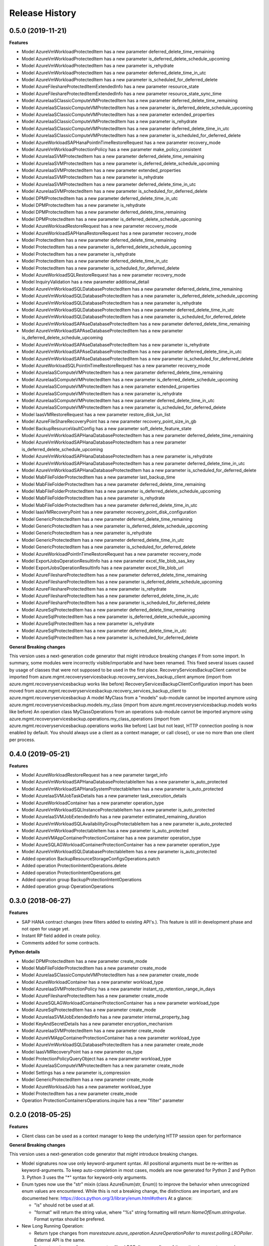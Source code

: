 .. :changelog:

Release History
===============

0.5.0 (2019-11-21)
++++++++++++++++++

**Features**

- Model AzureVmWorkloadProtectedItem has a new parameter deferred_delete_time_remaining
- Model AzureVmWorkloadProtectedItem has a new parameter is_deferred_delete_schedule_upcoming
- Model AzureVmWorkloadProtectedItem has a new parameter is_rehydrate
- Model AzureVmWorkloadProtectedItem has a new parameter deferred_delete_time_in_utc
- Model AzureVmWorkloadProtectedItem has a new parameter is_scheduled_for_deferred_delete
- Model AzureFileshareProtectedItemExtendedInfo has a new parameter resource_state
- Model AzureFileshareProtectedItemExtendedInfo has a new parameter resource_state_sync_time
- Model AzureIaaSClassicComputeVMProtectedItem has a new parameter deferred_delete_time_remaining
- Model AzureIaaSClassicComputeVMProtectedItem has a new parameter is_deferred_delete_schedule_upcoming
- Model AzureIaaSClassicComputeVMProtectedItem has a new parameter extended_properties
- Model AzureIaaSClassicComputeVMProtectedItem has a new parameter is_rehydrate
- Model AzureIaaSClassicComputeVMProtectedItem has a new parameter deferred_delete_time_in_utc
- Model AzureIaaSClassicComputeVMProtectedItem has a new parameter is_scheduled_for_deferred_delete
- Model AzureWorkloadSAPHanaPointInTimeRestoreRequest has a new parameter recovery_mode
- Model AzureVmWorkloadProtectionPolicy has a new parameter make_policy_consistent
- Model AzureIaaSVMProtectedItem has a new parameter deferred_delete_time_remaining
- Model AzureIaaSVMProtectedItem has a new parameter is_deferred_delete_schedule_upcoming
- Model AzureIaaSVMProtectedItem has a new parameter extended_properties
- Model AzureIaaSVMProtectedItem has a new parameter is_rehydrate
- Model AzureIaaSVMProtectedItem has a new parameter deferred_delete_time_in_utc
- Model AzureIaaSVMProtectedItem has a new parameter is_scheduled_for_deferred_delete
- Model DPMProtectedItem has a new parameter deferred_delete_time_in_utc
- Model DPMProtectedItem has a new parameter is_rehydrate
- Model DPMProtectedItem has a new parameter deferred_delete_time_remaining
- Model DPMProtectedItem has a new parameter is_deferred_delete_schedule_upcoming
- Model AzureWorkloadRestoreRequest has a new parameter recovery_mode
- Model AzureWorkloadSAPHanaRestoreRequest has a new parameter recovery_mode
- Model ProtectedItem has a new parameter deferred_delete_time_remaining
- Model ProtectedItem has a new parameter is_deferred_delete_schedule_upcoming
- Model ProtectedItem has a new parameter is_rehydrate
- Model ProtectedItem has a new parameter deferred_delete_time_in_utc
- Model ProtectedItem has a new parameter is_scheduled_for_deferred_delete
- Model AzureWorkloadSQLRestoreRequest has a new parameter recovery_mode
- Model InquiryValidation has a new parameter additional_detail
- Model AzureVmWorkloadSQLDatabaseProtectedItem has a new parameter deferred_delete_time_remaining
- Model AzureVmWorkloadSQLDatabaseProtectedItem has a new parameter is_deferred_delete_schedule_upcoming
- Model AzureVmWorkloadSQLDatabaseProtectedItem has a new parameter is_rehydrate
- Model AzureVmWorkloadSQLDatabaseProtectedItem has a new parameter deferred_delete_time_in_utc
- Model AzureVmWorkloadSQLDatabaseProtectedItem has a new parameter is_scheduled_for_deferred_delete
- Model AzureVmWorkloadSAPAseDatabaseProtectedItem has a new parameter deferred_delete_time_remaining
- Model AzureVmWorkloadSAPAseDatabaseProtectedItem has a new parameter is_deferred_delete_schedule_upcoming
- Model AzureVmWorkloadSAPAseDatabaseProtectedItem has a new parameter is_rehydrate
- Model AzureVmWorkloadSAPAseDatabaseProtectedItem has a new parameter deferred_delete_time_in_utc
- Model AzureVmWorkloadSAPAseDatabaseProtectedItem has a new parameter is_scheduled_for_deferred_delete
- Model AzureWorkloadSQLPointInTimeRestoreRequest has a new parameter recovery_mode
- Model AzureIaaSComputeVMProtectedItem has a new parameter deferred_delete_time_remaining
- Model AzureIaaSComputeVMProtectedItem has a new parameter is_deferred_delete_schedule_upcoming
- Model AzureIaaSComputeVMProtectedItem has a new parameter extended_properties
- Model AzureIaaSComputeVMProtectedItem has a new parameter is_rehydrate
- Model AzureIaaSComputeVMProtectedItem has a new parameter deferred_delete_time_in_utc
- Model AzureIaaSComputeVMProtectedItem has a new parameter is_scheduled_for_deferred_delete
- Model IaasVMRestoreRequest has a new parameter restore_disk_lun_list
- Model AzureFileShareRecoveryPoint has a new parameter recovery_point_size_in_gb
- Model BackupResourceVaultConfig has a new parameter soft_delete_feature_state
- Model AzureVmWorkloadSAPHanaDatabaseProtectedItem has a new parameter deferred_delete_time_remaining
- Model AzureVmWorkloadSAPHanaDatabaseProtectedItem has a new parameter is_deferred_delete_schedule_upcoming
- Model AzureVmWorkloadSAPHanaDatabaseProtectedItem has a new parameter is_rehydrate
- Model AzureVmWorkloadSAPHanaDatabaseProtectedItem has a new parameter deferred_delete_time_in_utc
- Model AzureVmWorkloadSAPHanaDatabaseProtectedItem has a new parameter is_scheduled_for_deferred_delete
- Model MabFileFolderProtectedItem has a new parameter last_backup_time
- Model MabFileFolderProtectedItem has a new parameter deferred_delete_time_remaining
- Model MabFileFolderProtectedItem has a new parameter is_deferred_delete_schedule_upcoming
- Model MabFileFolderProtectedItem has a new parameter is_rehydrate
- Model MabFileFolderProtectedItem has a new parameter deferred_delete_time_in_utc
- Model IaasVMRecoveryPoint has a new parameter recovery_point_disk_configuration
- Model GenericProtectedItem has a new parameter deferred_delete_time_remaining
- Model GenericProtectedItem has a new parameter is_deferred_delete_schedule_upcoming
- Model GenericProtectedItem has a new parameter is_rehydrate
- Model GenericProtectedItem has a new parameter deferred_delete_time_in_utc
- Model GenericProtectedItem has a new parameter is_scheduled_for_deferred_delete
- Model AzureWorkloadPointInTimeRestoreRequest has a new parameter recovery_mode
- Model ExportJobsOperationResultInfo has a new parameter excel_file_blob_sas_key
- Model ExportJobsOperationResultInfo has a new parameter excel_file_blob_url
- Model AzureFileshareProtectedItem has a new parameter deferred_delete_time_remaining
- Model AzureFileshareProtectedItem has a new parameter is_deferred_delete_schedule_upcoming
- Model AzureFileshareProtectedItem has a new parameter is_rehydrate
- Model AzureFileshareProtectedItem has a new parameter deferred_delete_time_in_utc
- Model AzureFileshareProtectedItem has a new parameter is_scheduled_for_deferred_delete
- Model AzureSqlProtectedItem has a new parameter deferred_delete_time_remaining
- Model AzureSqlProtectedItem has a new parameter is_deferred_delete_schedule_upcoming
- Model AzureSqlProtectedItem has a new parameter is_rehydrate
- Model AzureSqlProtectedItem has a new parameter deferred_delete_time_in_utc
- Model AzureSqlProtectedItem has a new parameter is_scheduled_for_deferred_delete

**General Breaking changes**

This version uses a next-generation code generator that might introduce breaking changes if from some import. In summary, some modules were incorrectly visible/importable and have been renamed. This fixed several issues caused by usage of classes that were not supposed to be used in the first place.
RecoveryServicesBackupClient cannot be imported from azure.mgmt.recoveryservicesbackup.recovery_services_backup_client anymore (import from azure.mgmt.recoveryservicesbackup works like before)
RecoveryServicesBackupClientConfiguration import has been moved from azure.mgmt.recoveryservicesbackup.recovery_services_backup_client to azure.mgmt.recoveryservicesbackup
A model MyClass from a "models" sub-module cannot be imported anymore using azure.mgmt.recoveryservicesbackup.models.my_class (import from azure.mgmt.recoveryservicesbackup.models works like before)
An operation class MyClassOperations from an operations sub-module cannot be imported anymore using azure.mgmt.recoveryservicesbackup.operations.my_class_operations (import from azure.mgmt.recoveryservicesbackup.operations works like before)
Last but not least, HTTP connection pooling is now enabled by default. You should always use a client as a context manager, or call close(), or use no more than one client per process.

0.4.0 (2019-05-21)
++++++++++++++++++

**Features**

- Model AzureWorkloadRestoreRequest has a new parameter target_info
- Model AzureVmWorkloadSAPHanaDatabaseProtectableItem has a new parameter is_auto_protected
- Model AzureVmWorkloadSAPHanaSystemProtectableItem has a new parameter is_auto_protected
- Model AzureIaaSVMJobTaskDetails has a new parameter task_execution_details
- Model AzureWorkloadContainer has a new parameter operation_type
- Model AzureVmWorkloadSQLInstanceProtectableItem has a new parameter is_auto_protected
- Model AzureIaaSVMJobExtendedInfo has a new parameter estimated_remaining_duration
- Model AzureVmWorkloadSQLAvailabilityGroupProtectableItem has a new parameter is_auto_protected
- Model AzureVmWorkloadProtectableItem has a new parameter is_auto_protected
- Model AzureVMAppContainerProtectionContainer has a new parameter operation_type
- Model AzureSQLAGWorkloadContainerProtectionContainer has a new parameter operation_type
- Model AzureVmWorkloadSQLDatabaseProtectableItem has a new parameter is_auto_protected
- Added operation BackupResourceStorageConfigsOperations.patch
- Added operation ProtectionIntentOperations.delete
- Added operation ProtectionIntentOperations.get
- Added operation group BackupProtectionIntentOperations
- Added operation group OperationOperations

0.3.0 (2018-06-27)
++++++++++++++++++

**Features**

- SAP HANA contract changes (new filters added to existing API's.). This feature is still in development phase and not open for usage yet.
- Instant RP field added in create policy.
- Comments added for some contracts.

**Python details**

- Model DPMProtectedItem has a new parameter create_mode
- Model MabFileFolderProtectedItem has a new parameter create_mode
- Model AzureIaaSClassicComputeVMProtectedItem has a new parameter create_mode
- Model AzureWorkloadContainer has a new parameter workload_type
- Model AzureIaaSVMProtectionPolicy has a new parameter instant_rp_retention_range_in_days
- Model AzureFileshareProtectedItem has a new parameter create_mode
- Model AzureSQLAGWorkloadContainerProtectionContainer has a new parameter workload_type
- Model AzureSqlProtectedItem has a new parameter create_mode
- Model AzureIaaSVMJobExtendedInfo has a new parameter internal_property_bag
- Model KeyAndSecretDetails has a new parameter encryption_mechanism
- Model AzureIaaSVMProtectedItem has a new parameter create_mode
- Model AzureVMAppContainerProtectionContainer has a new parameter workload_type
- Model AzureVmWorkloadSQLDatabaseProtectedItem has a new parameter create_mode
- Model IaasVMRecoveryPoint has a new parameter os_type
- Model ProtectionPolicyQueryObject has a new parameter workload_type
- Model AzureIaaSComputeVMProtectedItem has a new parameter create_mode
- Model Settings has a new parameter is_compression
- Model GenericProtectedItem has a new parameter create_mode
- Model AzureWorkloadJob has a new parameter workload_type
- Model ProtectedItem has a new parameter create_mode
- Operation ProtectionContainersOperations.inquire has a new "filter" parameter

0.2.0 (2018-05-25)
++++++++++++++++++

**Features**

- Client class can be used as a context manager to keep the underlying HTTP session open for performance

**General Breaking changes**

This version uses a next-generation code generator that *might* introduce breaking changes.

- Model signatures now use only keyword-argument syntax. All positional arguments must be re-written as keyword-arguments.
  To keep auto-completion in most cases, models are now generated for Python 2 and Python 3. Python 3 uses the "*" syntax for keyword-only arguments.
- Enum types now use the "str" mixin (class AzureEnum(str, Enum)) to improve the behavior when unrecognized enum values are encountered.
  While this is not a breaking change, the distinctions are important, and are documented here:
  https://docs.python.org/3/library/enum.html#others
  At a glance:

  - "is" should not be used at all.
  - "format" will return the string value, where "%s" string formatting will return `NameOfEnum.stringvalue`. Format syntax should be prefered.

- New Long Running Operation:

  - Return type changes from `msrestazure.azure_operation.AzureOperationPoller` to `msrest.polling.LROPoller`. External API is the same.
  - Return type is now **always** a `msrest.polling.LROPoller`, regardless of the optional parameters used.
  - The behavior has changed when using `raw=True`. Instead of returning the initial call result as `ClientRawResponse`,
    without polling, now this returns an LROPoller. After polling, the final resource will be returned as a `ClientRawResponse`.
  - New `polling` parameter. The default behavior is `Polling=True` which will poll using ARM algorithm. When `Polling=False`,
    the response of the initial call will be returned without polling.
  - `polling` parameter accepts instances of subclasses of `msrest.polling.PollingMethod`.
  - `add_done_callback` will no longer raise if called after polling is finished, but will instead execute the callback right away.

**Bugfixes**

- Compatibility of the sdist with wheel 0.31.0

0.1.2 (2019-03-12)
++++++++++++++++++

* Updating permissible versions of the msrestazure package to unblock `Azure/azure-cli#6973 <https://github.com/Azure/azure-cli/issues/6973>`_.


0.1.1 (2017-08-09)
++++++++++++++++++

**Bug fixes**

* Fix duration parsing (#1214)

0.1.0 (2017-06-05)
++++++++++++++++++

* Initial Release